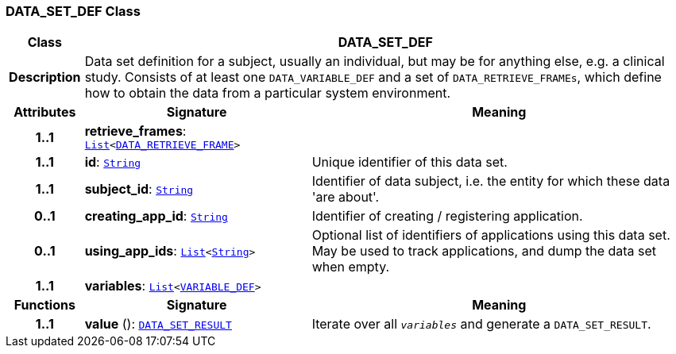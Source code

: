 === DATA_SET_DEF Class

[cols="^1,3,5"]
|===
h|*Class*
2+^h|*DATA_SET_DEF*

h|*Description*
2+a|Data set definition for a subject, usually an individual, but may be for anything else, e.g. a clinical study. Consists of at least one `DATA_VARIABLE_DEF` and a set of `DATA_RETRIEVE_FRAMEs`, which define how to obtain the data from a particular system environment.

h|*Attributes*
^h|*Signature*
^h|*Meaning*

h|*1..1*
|*retrieve_frames*: `link:/releases/BASE/{base_release}/foundation_types.html#_list_class[List^]<<<_data_retrieve_frame_class,DATA_RETRIEVE_FRAME>>>`
a|

h|*1..1*
|*id*: `link:/releases/BASE/{base_release}/foundation_types.html#_string_class[String^]`
a|Unique identifier of this data set.

h|*1..1*
|*subject_id*: `link:/releases/BASE/{base_release}/foundation_types.html#_string_class[String^]`
a|Identifier of data subject, i.e. the entity for which these data 'are about'.

h|*0..1*
|*creating_app_id*: `link:/releases/BASE/{base_release}/foundation_types.html#_string_class[String^]`
a|Identifier of creating / registering application.

h|*0..1*
|*using_app_ids*: `link:/releases/BASE/{base_release}/foundation_types.html#_list_class[List^]<link:/releases/BASE/{base_release}/foundation_types.html#_string_class[String^]>`
a|Optional list of identifiers of applications using this data set. May be used to track applications, and dump the data set when empty.

h|*1..1*
|*variables*: `link:/releases/BASE/{base_release}/foundation_types.html#_list_class[List^]<<<_variable_def_class,VARIABLE_DEF>>>`
a|
h|*Functions*
^h|*Signature*
^h|*Meaning*

h|*1..1*
|*value* (): `<<_data_set_result_class,DATA_SET_RESULT>>`
a|Iterate over all `_variables_` and generate a `DATA_SET_RESULT`.
|===
